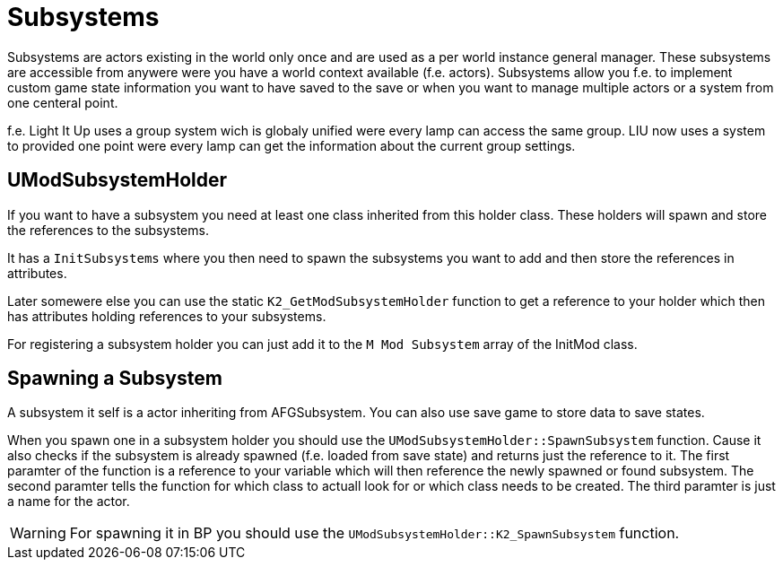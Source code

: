 = Subsystems

Subsystems are actors existing in the world only once and are used as a per world instance general manager.
These subsystems are accessible from anywere were you have a world context available (f.e. actors).
Subsystems allow you f.e. to implement custom game state information you want to have saved to the save
or when you want to manage multiple actors or a system from one centeral point.

f.e. Light It Up uses a group system wich is globaly unified were every lamp can access the same group.
LIU now uses a system to provided one point were every lamp can get the information
about the current group settings.

== UModSubsystemHolder

If you want to have a subsystem you need at least one class inherited from this holder class.
These holders will spawn and store the references to the subsystems.

It has a `InitSubsystems` where you then need to spawn the subsystems you want to add
and then store the references in attributes.

Later somewere else you can use the static `K2_GetModSubsystemHolder` function
to get a reference to your holder which then has attributes holding references to your subsystems.

For registering a subsystem holder you can just add it to the `M Mod Subsystem` array of the InitMod class.

== Spawning a Subsystem

A subsystem it self is a actor inheriting from AFGSubsystem.
You can also use save game to store data to save states.

When you spawn one in a subsystem holder you should use the `UModSubsystemHolder::SpawnSubsystem` function.
Cause it also checks if the subsystem is already spawned (f.e. loaded from save state)
and returns just the reference to it.
The first paramter of the function is a reference to your variable which will then reference the
newly spawned or found subsystem. The second paramter tells the function for which class to actuall look
for or which class needs to be created. The third paramter is just a name for the actor.

[WARNING]
====
For spawning it in BP you should use the `UModSubsystemHolder::K2_SpawnSubsystem` function.
====
